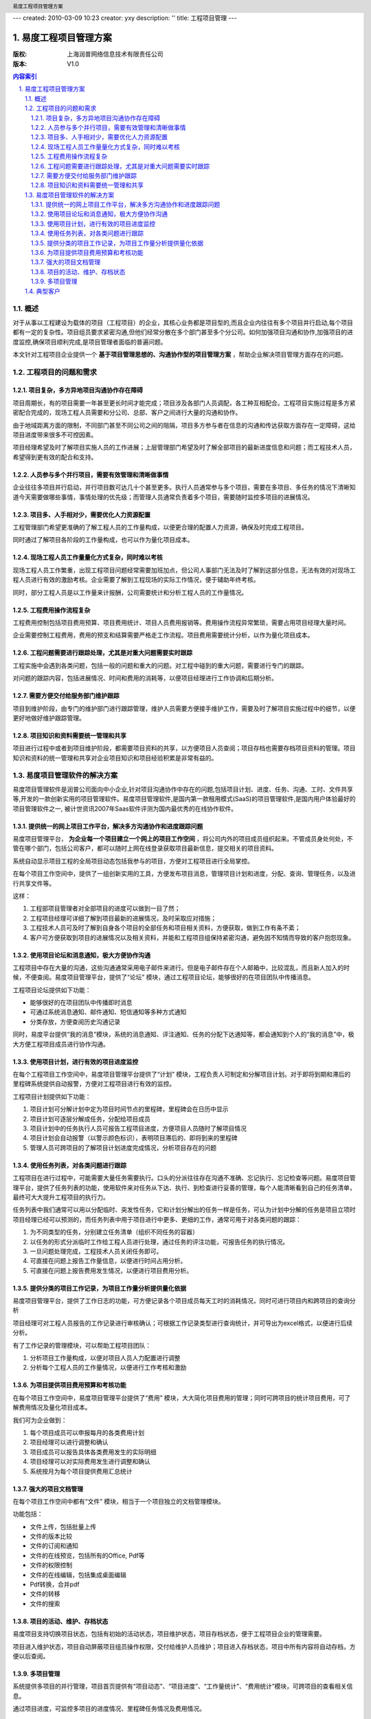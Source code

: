 ---
created: 2010-03-09 10:23
creator: yxy
description: ''
title: 工程项目管理
---

=================================
易度工程项目管理方案
=================================
:版权: 上海润普网络信息技术有限责任公司
:版本: V1.0

.. header:: 易度工程项目管理方案
.. footer:: 上海润普网络信息技术有限责任公司 http://zopen.cn

.. Contents:: 内容索引
   :backlinks: none

.. sectnum::
   :suffix: .

概述
============
对于从事以工程建设为载体的项目（工程项目）的企业，其核心业务都是项目型的,而且企业内往往有多个项目并行启动,每个项目都有一定的复杂性。项目组员要求紧密­沟通,但他们经常分散在多个部门甚至多个分公司。如何加强项目沟通和协作,加强项目的进度监控,确保项目顺­利完成,是项目管理者面临的普遍问题。

本文针对工程项目企业提供一个 **基于项目管理思想的、沟通协作型的项目管理方案** ，帮助企业解决项目管理方面存在的问题。

工程项目的问题和需求
================================
项目复杂，多方异地项目沟通协作存在障碍
---------------------------------------------------
项目周期长，有的项目需要一年甚至更长时间才能完成；项目涉及各部门人员调配，各工种互相配合。工程项目实施过程是多方紧密配合完成的，现场工程人员需要和分公司、总部、客户之间进行大量的沟通和协作。

由于地域距离方面的限制，不同部门甚至不同公司之间的阻隔，项目多方参与者在信息的沟通和传达获取方面存在一定障碍，这给项目进度带来很多不可控因素。

项目经理希望及时了解项目实施人员的工作进展；上层管理部门希望及时了解全部项目的最新进度信息和问题；而工程技术人员，希望得到更有效的配合和支持。

人员参与多个并行项目，需要有效管理和清晰做事情
------------------------------------------------------------------
企业往往多项目并行启动，并行项目数可达几十个甚至更多。执行人员通常参与多个项目，需要在多项目、多任务的情况下清晰知道今天需要做哪些事情，事情处理的优先级；而管理人员通常负责着多个项目，需要随时监控多项目的进展情况。

项目多、人手相对少，需要优化人力资源配置
----------------------------------------------------
工程管理部门希望更准确的了解工程人员的工作量构成，以便更合理的配置人力资源，确保及时完成工程项目。

同时通过了解项目各阶段的工作量构成，也可以作为量化项目成本。

现场工程人员工作量量化方式复杂，同时难以考核
------------------------------------------------
现场工程人员工作繁重，出现工程项目问题经常需要加班加点，但公司人事部门无法及时了解到这部分信息，无法有效的对现场工程人员进行有效的激励考核。企业需要了解到工程现场的实际工作情况，便于辅助年终考核。

同时，部分工程人员是以工作量来计报酬，公司需要统计和分析工程人员的工作量情况。

工程费用操作流程复杂
-------------------------------------
工程费用控制包括项目费用预算、项目费用统计、项目人员费用报销等。费用操作流程异常繁琐，需要占用项目经理大量时间。

企业需要控制工程费用，费用的预支和结算需要严格走工作流程。项目费用需要统计分析，以作为量化项目成本。

工程问题需要进行跟踪处理，尤其是对重大问题需要实时跟踪
---------------------------------------------------------------------
工程实施中会遇到各类问题，包括一般的问题和重大的问题。对工程中碰到的重大问题，需要进行专门的跟踪。

对问题的跟踪内容，包括进展情况、时间和费用的消耗等，以便项目经理进行工作协调和后期分析。


需要方便交付给服务部门维护跟踪
-------------------------------------
项目到维护阶段，由专门的维护部门进行跟踪管理，维护人员需要方便接手维护工作，需要及时了解项目实施过程中的细节，以便更好地做好维护跟踪管理。


项目知识和资料需要统一管理和共享
-----------------------------------------
项目进行过程中或者到项目维护阶段，都需要项目资料的共享，以方便项目人员查阅；项目存档也需要存档项目资料的管理。项目知识和资料的统一管理和共享对企业项目知识和项目经验积累是非常有益的。


易度项目管理软件的解决方案
=======================================

易度项目管理软件是润普公司面向中小企业,针对项目沟通协作中存在的问题,包括项目计划、进度、任务、沟通、工时、文件共享等,开发的一款创新实用的项目管理软件。易度项目­管理软件,是国内第一款租用模式(SaaS)的项目管理软件,是国内用户体验最好的项目管理软件之一,­ 被计世资讯2007年Saas软件评测为国内最优秀的在线协作软件。

提供统一的网上项目工作平台，解决多方沟通协作和进度跟踪问题
---------------------------------------------------------------------------------
易度项目管理平台， **为企业每一个项目建立一个网上的项目工作空间** ，将公司内外的项目成员组织起来。不管成员身处何处，不管在哪个部门，包括公司客户，都可以随时上网在线登录获取项目最新信息，提交相关的项目资料。


系统自动显示项目工程的全局项目动态包括我参与的项目，方便对工程项目进行全局掌控。

.. image:: img/工程_项目.jpg
   :alt: 统一登录
 

在每个项目工作空间中，提供了一组创新实用的工具，方便发布项目消息，管理项目计划和进度，分配、查询、管理任务，以及进行共享文件等。

.. image:: img/工程_工具.jpg
   :alt: 每个项目工作空间
  
这样：

1. 工程部项目管理者对全部项目的进度可以做到一目了然；
2. 工程项目经理可详细了解到项目最新的进展情况，及时采取应对措施；
3. 工程技术人员可及时了解到自身各个项目的全部任务和项目相关资料，方便获取，做到工作有条不紊；
4. 客户可方便获取到项目的进展情况以及相关资料，并能和工程项目组保持紧密沟通，避免因不知情而导致的客户抱怨现象。

使用项目论坛和消息通知，极大方便协作沟通
--------------------------------------------------
工程项目中存在大量的沟通，这些沟通通常采用电子邮件来进行。但是电子邮件存在个人邮箱中，比较混乱，而且新人加入的时候，不便查阅。易度项目管理平台，提供了“论坛” 模块，通过工程项目论坛，能够很好的在项目团队中传播消息。

.. image:: img/工程_帖子.jpg
   :alt: 项目论坛
   
工程项目论坛提供如下功能：

- 能够很好的在项目团队中传播即时消息
- 可通过系统消息通知、邮件通知、短信通知等多种方式通知
- 分类存放，方便查阅历史沟通记录

同时，易度平台提供“我的消息”模块，系统的消息通知、评注通知、任务的分配下达通知等，都会通知到个人的“我的消息”中，极大方便工程项目成员进行协作沟通。

.. image:: img/工程_消息通知.jpg
   :alt: 消息通知


使用项目计划，进行有效的项目进度监控
--------------------------------------------------
在每个工程项目工作空间中，易度项目管理平台提供了“计划” 模块，工程负责人可制定和分解项目计划。对于即将到期和滞后的里程碑系统提供自动报警，方便对工程项目进行有效的监控。


.. image:: img/工程_计划.jpg
   :alt: 项目计划
 
工程项目计划提供如下功能：

1. 项目计划可分解计划中定为项目时间节点的里程碑，里程碑会在日历中显示
2. 项目计划可逐层分解成任务，分配给项目成员
3. 项目计划中的任务执行人员可报告工程项目进度，方便项目人员随时了解项目情况
4. 项目计划会自动报警（以警示颜色标识），表明项目滞后的、即将到来的里程碑
5. 管理人员可跨项目的了解项目计划进度完成情况，分析项目存在的问题

使用任务列表，对各类问题进行跟踪
------------------------------------
工程项目在进行过程中，可能需要大量任务需要执行。口头的分派往往存在沟通不准确、忘记执行、忘记检查等问题。易度项目管理平台，提供了任务列表的功能，使用软件来对任务从下达、执行、到检查进行妥善的管理，每个人能清晰看到自己的任务清单，最终可大大提升工程项目的执行力。

.. image:: img/工程_任务列表.jpg
   :alt: 任务列表
  

任务列表中我们通常可以用以分配临时、突发性任务，它和计划分解出的任务一样是任务，可认为计划中分解的任务是项目立项时项目经理已经可以预测的，而任务列表中用于项目进行中更多、更细的工作，通常可用于对各类问题的跟踪：

1. 为不同类型的任务，分别建立任务清单（组织不同任务的容器）
2. 以任务的形式分派临时工作给工程人员进行处理，通过任务的评注功能，可报告任务的执行情况。
3. 一旦问题处理完成，工程技术人员关闭任务即可。
4. 可直接在问题上报告工作量信息，以便进行时间占用分析。
5. 可直接在问题上报告费用发生情况，以便进行项目费用分析。


提供分类的项目工作记录，为项目工作量分析提供量化依据
------------------------------------------------------------------
易度项目管理平台，提供了工作日志的功能，可方便记录各个项目成员每天工时的消耗情况，同时可进行项目内和跨项目的查询分析

.. image:: img/工程_工作量.jpg
   :alt: 项目工作量


项目经理可对工程人员报告的工作记录进行审核确认；可根据工作记录类型进行查询统计，并可导出为excel格式，以便进行后续分析。

有了工作记录的管理模块，可以帮助工程项目团队：

1. 分析项目工作量构成，以便对项目人员人力配置进行调整
2. 分析每个工程人员的工作量情况，以便进行工作考核和激励


为项目提供项目费用预算和考核功能
-----------------------------------------------------
在每个项目工作空间中，易度项目管理平台提供了“费用” 模块，大大简化项目费用的管理；同时可跨项目的统计项目费用，可了解费用情况及量化项目成本。

.. image:: img/工程_费用.jpg
   :alt: 项目费用
   
我们可为企业做到：

1. 每个项目成员可以申报每月的各类费用计划
2. 项目经理可以进行调整和确认
3. 项目成员可以报告具体各类费用发生的实际明细
4. 项目经理可以对实际费用发生进行调整和确认
5. 系统按月为每个项目提供费用汇总统计

强大的项目文档管理
-----------------------------------------------------
在每个项目工作空间中都有“文件” 模块，相当于一个项目独立的文档管理模块。

.. image:: img/工程_文件.jpg
   :alt: 项目文档
  
功能包括：

- 文件上传，包括批量上传
- 文件的版本比较
- 文件的订阅和通知
- 文件的在线预览，包括所有的Office, Pdf等
- 文件的权限控制
- 文件的在线编辑，包括集成桌面编辑
- Pdf转换，合并pdf
- 文件的转移
- 文件的搜索


项目的活动、维护、存档状态
--------------------------
易度项目支持切换项目状态，包括有初始的活动状态，项目维护状态，项目存档状态，便于工程项目企业的管理需要。

.. image:: img/工程_项目状态.jpg
   :alt: 项目状态
  
项目进入维护状态，项目自动屏蔽项目组员操作权限，交付给维护人员维护；项目进入存档状态，项目中所有内容将自动存档，方便以后查阅。

多项目管理
-----------
系统提供多项目的并行管理，项目首页提供有“项目动态”、“项目进度”、“工作量统计”、“费用统计”模块，可跨项目的查看相关信息。

.. image:: img/工程_多项目.jpg
   :alt: 多项目
  
通过项目进度，可监控多项目的进度情况、里程碑任务情况及费用情况。

.. image:: img/工程_多项目的进度查看.jpg
   :alt: 多项目的进度查看


典型客户
=============================

长沙威胜仪表集团
   威胜集团是中国领先的能源计量设备、系统和服务的供应商，于2005年12月在香港主板上市（股票代码HK3393），是中国首家在境外上市的能源计量与管理专业集团。威胜集团从09年8月份正式使用易度项目管理软件，主要为工程服务部一百多名分布在全国各大区的工程师使用，已经通过易度项目管理管理着上百个项目。


广州栢越机电设备有限公司
   广州柏越机电设备有限公司是一家以运动控制为主要业务方向的技术服务公司，主要从事自动化咨询，工程与技术支持，机电设备销售，产品维修服务等业务。广州柏越从09年11月份正式使用易度项目管理软件，主要为广州十多名工程师，及经常出差在全国各地的工程人员使用。 

珠江投资股份有限公司
   珠江投资股份有限公司是一家以房地产及相关业务为主业的企业集团。由广州迈向全国，投资版图已拓展到北京、上海、深圳、西安、成都、长沙等各主要中心城市，已成为中国最具实力的房地产开发企业之一。
   珠江投资公司从08年3月份正式使用易度项目管理软件，主要为信息技术部一百多名工程师使用，已经通过易度项目管理管理着上百个项目。

江西长江房地产开发有限公司
   江西长江房地产开发有限公司是一家中外合资企业，主要经营房地产、建材、建筑机械、装璜等业务。江西长江房地产公司从08年9月份正式使用易度项目管理软件，主要为九江几十名工程师，及经常出差在全国各地的工程人员使用。

